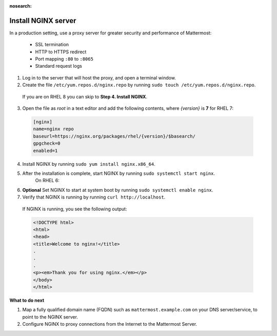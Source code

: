 :nosearch:

.. This page is intentionally not accessible via the LHS navigation pane because it's common content included on other docs pages.

.. _install-rhel-nginx:

Install NGINX server
---------------------

In a production setting, use a proxy server for greater security and performance of Mattermost:

  -  SSL termination
  -  HTTP to HTTPS redirect
  -  Port mapping ``:80`` to ``:8065``
  -  Standard request logs

1. Log in to the server that will host the proxy, and open a terminal window.

2. Create the file ``/etc/yum.repos.d/nginx.repo`` by running ``sudo touch /etc/yum.repos.d/nginx.repo``.

  If you are on RHEL 8 you can skip to **Step 4. Install NGINX**.

3. Open the file as *root* in a text editor and add the following contents, where *{version}* is **7** for RHEL 7:

  .. code-block:: none
  
    [nginx]
    name=nginx repo
    baseurl=https://nginx.org/packages/rhel/{version}/$basearch/
    gpgcheck=0
    enabled=1

4. Install NGINX by running ``sudo yum install nginx.x86_64``.

5. After the installation is complete, start NGINX by running ``sudo systemctl start nginx``.
    On RHEL 6:
  
6. **Optional** Set NGINX to start at system boot by running ``sudo systemctl enable nginx``.

7. Verify that NGINX is running by running ``curl http://localhost``.
  
  If NGINX is running, you see the following output:
  
  .. code-block:: html
  
    <!DOCTYPE html>
    <html>
    <head>
    <title>Welcome to nginx!</title>
    .
    .
    .
    <p><em>Thank you for using nginx.</em></p>
    </body>
    </html>

**What to do next**

1. Map a fully qualified domain name (FQDN) such as ``mattermost.example.com`` on your DNS server/service, to point to the NGINX server.
2. Configure NGINX to proxy connections from the Internet to the Mattermost Server.
